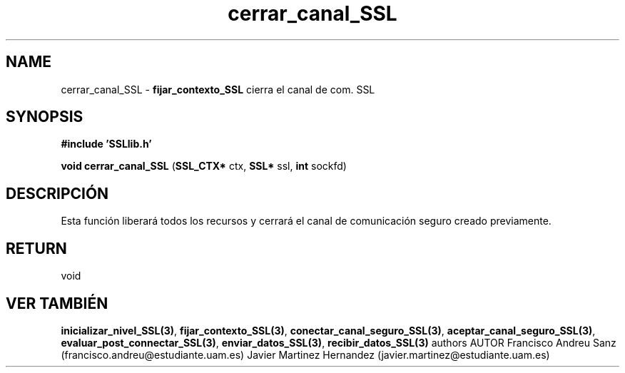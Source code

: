 .TH "cerrar_canal_SSL" 3 "Sun May 1 2016" "Conexion SSL" \" -*- nroff -*-
.ad l
.nh
.SH NAME
cerrar_canal_SSL \- \fBfijar_contexto_SSL\fP 
cierra el canal de com\&. SSL
.SH "SYNOPSIS"
.PP
\fB#include\fP \fB'SSLlib\&.h'\fP 
.PP
\fBvoid\fP \fBcerrar_canal_SSL\fP \fB\fP(\fBSSL_CTX*\fP ctx, \fBSSL*\fP ssl, \fBint\fP sockfd\fB\fP)
.SH "DESCRIPCIÓN"
.PP
Esta función liberará todos los recursos y cerrará el canal de comunicación seguro creado previamente\&.
.SH "RETURN"
.PP
void
.SH "VER TAMBIÉN"
.PP
\fBinicializar_nivel_SSL(3)\fP, \fBfijar_contexto_SSL(3)\fP, \fBconectar_canal_seguro_SSL(3)\fP, \fBaceptar_canal_seguro_SSL(3)\fP, \fBevaluar_post_connectar_SSL(3)\fP, \fBenviar_datos_SSL(3)\fP, \fBrecibir_datos_SSL(3)\fP \fB\fP  authors AUTOR Francisco Andreu Sanz (francisco.andreu@estudiante.uam.es) Javier Martinez Hernandez (javier.martinez@estudiante.uam.es) 
